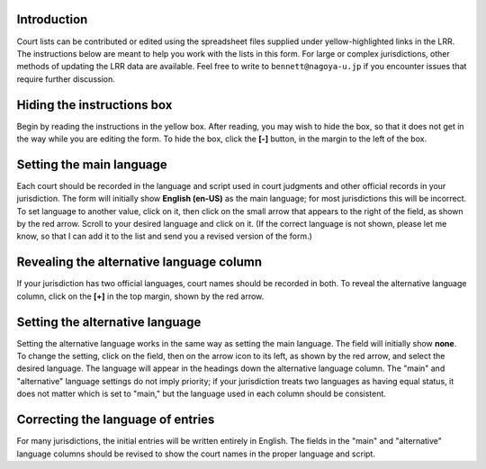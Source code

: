 ^^^^^^^^^^^^
Introduction
^^^^^^^^^^^^

Court lists can be contributed or edited using the spreadsheet files
supplied under yellow-highlighted links in the LRR.  The instructions
below are meant to help you work with the lists in this form. For
large or complex jurisdictions, other methods of updating the LRR data
are available. Feel free to write to ``bennett@nagoya-u.jp`` if you
encounter issues that require further discussion.

^^^^^^^^^^^^^^^^^^^^^^^^^^^
Hiding the instructions box
^^^^^^^^^^^^^^^^^^^^^^^^^^^

.. floater:: uz-1.png
   :scale: 0.5

Begin by reading the instructions in the yellow box. After reading,
you may wish to hide the box, so that it does not get in the way
while you are editing the form. To hide the box, click the **[-]**
button, in the margin to the left of the box.

.. raw:: latex

   \leavevmode

^^^^^^^^^^^^^^^^^^^^^^^^^
Setting the main language
^^^^^^^^^^^^^^^^^^^^^^^^^

.. floater:: uz-2.png
   :scale: 0.5

Each court should be recorded in the language and script used in court
judgments and other official records in your jurisdiction.  The form
will initially show **English (en-US)** as the main language; for most
jurisdictions this will be incorrect. To set language to another
value, click on it, then click on the small arrow that appears to the
right of the field, as shown by the red arrow. Scroll to your desired
language and click on it. (If the correct language is not shown,
please let me know, so that I can add it to the list and send you a
revised version of the form.)

^^^^^^^^^^^^^^^^^^^^^^^^^^^^^^^^^^^^^^^^^
Revealing the alternative language column
^^^^^^^^^^^^^^^^^^^^^^^^^^^^^^^^^^^^^^^^^

.. floater:: uz-3.png
   :scale: 0.5

If your jurisdiction has two official languages, court names should be
recorded in both. To reveal the alternative language column, click on
the **[+]** in the top margin, shown by the red arrow.

.. raw:: latex

   \leavevmode

^^^^^^^^^^^^^^^^^^^^^^^^^^^^^^^^
Setting the alternative language
^^^^^^^^^^^^^^^^^^^^^^^^^^^^^^^^

.. floater:: uz-4.png
   :scale: 0.5

Setting the alternative language works in the same way as setting the
main language. The field will initially show **none**. To change the
setting, click on the field, then on the arrow icon to its left, as
shown by the red arrow, and select the desired language. The language
will appear in the headings down the alternative language column.
The "main" and "alternative" language settings do not imply priority;
if your jurisdiction treats two languages as having equal status, it
does not matter which is set to "main," but the language used in each
column should be consistent.

.. raw:: latex

   \leavevmode

^^^^^^^^^^^^^^^^^^^^^^^^^^^^^^^^^^
Correcting the language of entries
^^^^^^^^^^^^^^^^^^^^^^^^^^^^^^^^^^

.. floater:: uz-5.png
   :scale: 0.5

For many jurisdictions, the initial entries will be written entirely
in English. The fields in the "main" and "alternative" language
columns should be revised to show the court names in the proper
language and script.


